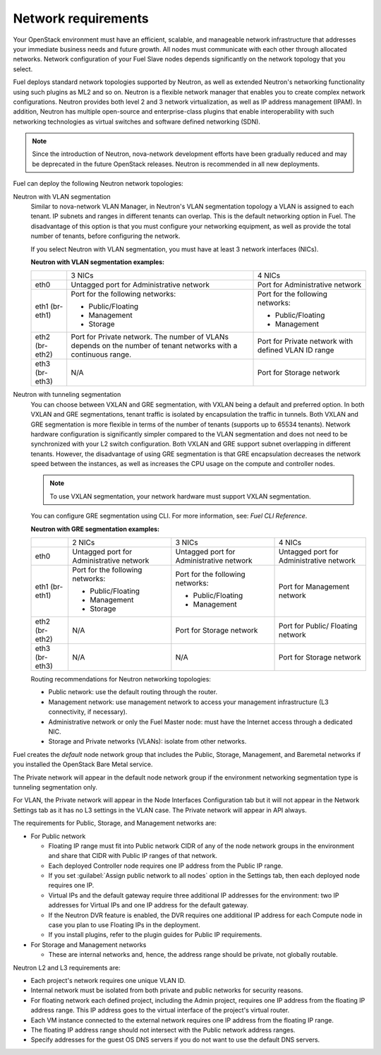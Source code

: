 .. _sysreqs_network_reqs:

Network requirements
--------------------

Your OpenStack environment must have an efficient, scalable, and manageable
network infrastructure that addresses your immediate business needs and
future growth. All nodes must communicate with each other through
allocated networks. Network configuration of your Fuel Slave nodes depends
significantly on the network topology that you select.

Fuel deploys standard network topologies supported by Neutron, as well as
extended Neutron's networking functionality using such plugins as ML2 and so
on. Neutron is a flexible network manager that enables you to create
complex network configurations. Neutron provides both level 2 and 3
network virtualization, as well as IP address management (IPAM). In addition,
Neutron has multiple open-source and enterprise-class plugins that enable
interoperability with such networking technologies as virtual switches and
software defined networking (SDN).

.. note::
      Since the introduction of Neutron, nova-network development efforts
      have been gradually reduced and may be deprecated in the future
      OpenStack releases. Neutron is recommended in all new deployments.

Fuel can deploy the following Neutron network topologies:

Neutron with VLAN segmentation
 Similar to nova-network VLAN Manager, in Neutron's VLAN segmentation
 topology a VLAN is assigned to each tenant. IP subnets and ranges in
 different tenants can overlap. This is the default networking option
 in Fuel. The disadvantage of this option is that you must configure your
 networking equipment, as well as provide the total number of tenants,
 before configuring the network.

 If you select Neutron with VLAN segmentation, you must have at least 3
 network interfaces (NICs).

 **Neutron with VLAN segmentation examples:**

 +----------+------------------------+-------------------------+
 |          | 3 NICs                 | 4 NICs                  |
 +----------+------------------------+-------------------------+
 | eth0     | Untagged port for      | Port for Administrative |
 |          | Administrative network | network                 |
 +----------+------------------------+-------------------------+
 | eth1     | Port for the following | Port for the following  |
 | (br-eth1)| networks:              | networks:               |
 |          |                        |                         |
 |          | * Public/Floating      | * Public/Floating       |
 |          | * Management           | * Management            |
 |          | * Storage              |                         |
 +----------+------------------------+-------------------------+
 | eth2     | Port for Private       | Port for Private network|
 | (br-eth2)| network. The number of | with defined VLAN ID    |
 |          | VLANs depends on the   | range                   |
 |          | number of tenant       |                         |
 |          | networks with a        |                         |
 |          | continuous range.      |                         |
 +----------+------------------------+-------------------------+
 | eth3     | N/A                    | Port for Storage        |
 | (br-eth3)|                        | network                 |
 +----------+------------------------+-------------------------+

Neutron with tunneling segmentation
 You can choose between VXLAN and GRE segmentation, with VXLAN being a
 default and preferred option. In both VXLAN and GRE segmentations,
 tenant traffic is isolated by encapsulation the traffic in tunnels.
 Both VXLAN and GRE segmentation is more flexible in terms of the number
 of tenants (supports up to 65534 tenants). Network hardware configuration
 is significantly simpler compared to the VLAN segmentation and does not
 need to be synchronized with your L2 switch configuration. Both VXLAN
 and GRE support subnet overlapping in different tenants. However, the
 disadvantage of using GRE segmentation is that GRE encapsulation
 decreases the network speed between the instances, as well as increases
 the CPU usage on the compute and controller nodes.

 .. note::
      To use VXLAN segmentation, your network hardware must support VXLAN
      segmentation.

 You can configure GRE segmentation using CLI. For more information, see:
 *Fuel CLI Reference*.

 **Neutron with GRE segmentation examples:**

 +----------+-------------------+-------------------+---------------------+
 |          | 2 NICs            | 3 NICs            | 4 NICs              |
 +----------+-------------------+-------------------+---------------------+
 | eth0     | Untagged port for | Untagged port for | Untagged port for   |
 |          | Administrative    | Administrative    | Administrative      |
 |          | network           | network           | network             |
 +----------+-------------------+-------------------+---------------------+
 | eth1     | Port for the      | Port for the      | Port for Management |
 | (br-eth1)| following         | following         | network             |
 |          | networks:         | networks:         |                     |
 |          |                   |                   |                     |
 |          | * Public/Floating | * Public/Floating |                     |
 |          | * Management      | * Management      |                     |
 |          | * Storage         |                   |                     |
 +----------+-------------------+-------------------+---------------------+
 | eth2     | N/A               | Port for Storage  | Port for Public/    |
 | (br-eth2)|                   | network           | Floating network    |
 +----------+-------------------+-------------------+---------------------+
 | eth3     | N/A               | N/A               | Port for Storage    |
 | (br-eth3)|                   |                   | network             |
 +----------+-------------------+-------------------+---------------------+

 Routing recommendations for Neutron networking topologies:

 * Public network: use the default routing through the router.
 * Management network: use management network to access your management
   infrastructure (L3 connectivity, if necessary).
 * Administrative network or only the Fuel Master node: must have the Internet
   access through a dedicated NIC.
 * Storage and Private networks (VLANs): isolate from other networks.

Fuel creates the *default* node network group that includes the Public,
Storage, Management, and Baremetal networks if you installed
the OpenStack Bare Metal service.

The Private network will appear in the default node network group if the
environment networking segmentation type is tunneling segmentation only.

For VLAN, the Private network will appear in the Node Interfaces Configuration
tab but it will not appear in the Network Settings tab as it has
no L3 settings in the VLAN case. The Private network will appear in API always.

The requirements for Public, Storage, and Management networks are:

* For Public network

  * Floating IP range must fit into Public network CIDR of any
    of the node network groups in the environment and share that
    CIDR with Public IP ranges of that network.
  * Each deployed Controller node requires one IP address from the Public IP range.
  * If you set :guilabel:`Assign public network to all nodes` option
    in the Settings tab, then each deployed node requires one IP.
  * Virtual IPs and the default gateway require three additional IP addresses for
    the environment: two IP addresses for Virtual IPs and one IP address for
    the default gateway.
  * If the Neutron DVR feature is enabled, the DVR requires one additional IP address
    for each Compute node in case you plan to use Floating IPs in the deployment.
  * If you install plugins, refer to the plugin guides for Public IP requirements.

* For Storage and Management networks

  * These are internal networks and, hence, the address range should be private,
    not globally routable.

Neutron L2 and L3 requirements are:

* Each project's network requires one unique VLAN ID.
* Internal network must be isolated from both private and public networks
  for security reasons.
* For floating network each defined project, including the Admin project,
  requires one IP address from the floating IP address range.
  This IP address goes to the virtual interface of the project's virtual router.
* Each VM instance connected to the external network requires one IP address
  from the floating IP range.
* The floating IP address range should not intersect with the Public network
  address ranges.
* Specify addresses for the guest OS DNS servers if you do not want to use
  the default DNS servers.
